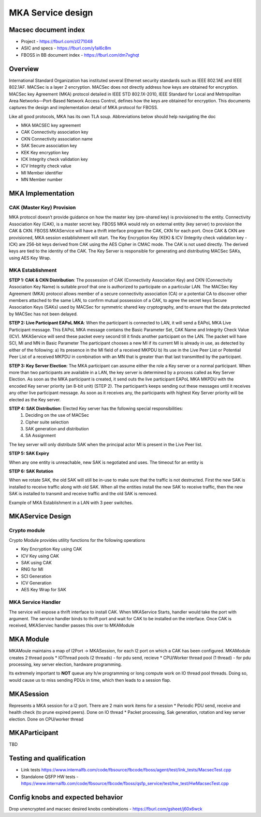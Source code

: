 
MKA Service design
##########################
Macsec document index
-------------------------
* Project - https://fburl.com/zl271048
* ASIC and specs - https://fburl.com/y1al6c8m
* FBOSS in BB document index - https://fburl.com/dm7xghqt

Overview 
--------
International Standard Organization has instituted several Ethernet security 
standards such as IEEE 802.1AE and IEEE 802.1AF. MACSec is a layer 2 encryption. 
MACSec does not directly address how keys are obtained for encryption. MACSec 
key Agreement (MKA) protocol detailed in IEEE STD 802.1X-2010, IEEE Standard 
for Local and Metropolitan Area Networks—Port-Based Network Access Control, 
defines how the keys are obtained for encryption. This documents captures the 
design and implementation detail of MKA protocol for FBOSS. 


Like all good protocols, MKA has its own TLA soup. Abbreviations below should help
navigating the doc

* MKA  MACSEC key agreement
* CAK  Connectivity association key
* CKN  Connectivity association name
* SAK  Secure association key
* KEK  Key encryption key
* ICK  Integrity check validation key
* ICV  Integrity check value
* MI  Member identifier
* MN  Member number

MKA Implementation
--------------------

CAK (Master Key) Provision
~~~~~~~~~~~~~~~~~~~~~~~~~~~~

MKA protocol doesn’t provide guidance on how the master key (pre-shared key) 
is provisioned to the entity. Connectivity Association Key (CAK), is a master secret 
key. FBOSS MKA would rely on external entity (key server) to provision the CAK & CKN. 
FBOSS MKAService will have a thrift interface program the CAK, CKN for each port. Once 
CAK & CKN are provisioned, MKA session establishment will start. The Key Encryption 
Key (KEK) & ICV (Integrity check validation key - ICK) are 256-bit keys derived from 
CAK using the AES Cipher in CMAC mode. The CAK is not used directly. The derived keys 
are tied to the identity of the CAK. The Key Server is responsible for generating 
and distributing MACSec SAKs, using AES Key Wrap.

MKA Establishment
~~~~~~~~~~~~~~~~~~

**STEP 1: CAK & CKN Distribution**: The possession of CAK (Connectivity Association Key) 
and CKN (Connectivity Association Key Name) is suitable proof that one is authorized to 
participate on a particular LAN. The MACSec Key Agreement (MKA) protocol allows member of 
a secure connectivity association (CA) or a potential CA to discover other members attached 
to the same LAN, to confirm mutual possession of a CAK, to agree the secret keys 
Secure Association Keys (SAKs) used by MACSec for symmetric shared key cryptography,
and to ensure that the data protected by MACSec has not been delayed. 

**STEP 2: Live Participant EAPoL MKA**: When the participant is connected to LAN, it will 
send a EAPoL MKA Live Participant message.  This EAPoL MKA message contains the Basic Parameter Set, 
CAK Name and Integrity Check Value (ICV). MKAService will send these packet every second till 
it finds another participant on the LAN. The packet will have SCI, MI and MN in Basic Parameter
The participant chooses a new MI if its current MI is already in use, as detected by either of the 
following:
a) Its presence in the MI field of a received MKPDU
b) Its use in the Live Peer List or Potential Peer List of a received MKPDU in combination with an MN
that is greater than that last transmitted by the participant.

.. fb:px:: 1RvBG

**STEP 3: Key Server Election**: The MKA participant can assume either the role a Key server or a 
normal participant. When more than two participants are available in a LAN, the key server is determined 
by a process called as Key Server Election. As soon as the MKA participant is created, it send outs the 
live participant EAPoL MKA MKPDU with the encoded Key server priority (an 8-bit unit) (STEP 2). The 
participant’s keeps sending out these messages until it receives any other live participant message. As soon 
as it receives any, the participants with highest Key Server priority will be elected as the Key server.


**STEP 4: SAK Distribution:** Elected Key server has the following special responsibilities: 
 1) Deciding on the use of MACSec 
 2) Cipher suite selection 
 3) SAK generation and distribution
 4) SA Assignment

The key server will only distribute SAK when the principal actor MI is present in the Live Peer list.

.. fb:px:: 1RzDC

**STEP 5: SAK Expiry**

When any one entity is unreachable, new SAK is negotiated and uses. The timeout for an entity is 

.. fb:px:: 1RzDW


**STEP 6: SAK Rotation**

When we rotate SAK, the old SAK will still be in-use to make sure that the traffic is not destructed. 
First the new SAK is installed to receive traffic along with old SAK. When all the entities install 
the new SAK to receive traffic, then the new SAK is installed to transmit and receive traffic and the 
old SAK is removed.

Example of MKA Establishment in a LAN with 3 peer switches.


.. fb:px:: 1RzFf


MKAService Design
------------------

Crypto module
~~~~~~~~~~~~~~

Crypto Module provides utility functions for the following operations

* Key Encryption Key using CAK
* ICV Key using CAK
* SAK using CAK
* RNG for MI
* SCI Generation
* ICV Generation
* AES Key Wrap for SAK

MKA Service Handler
~~~~~~~~~~~~~~~~~~~~

The service will expose a thrift interface to install CAK. When MKAService Starts, handler would 
take the port with argument. The service handler binds to thrift port and wait for CAK to be installed 
on the interface. Once CAK is received, MKAServiec handler passes this over to MKAModule

MKA Module
-----------

MKAMoule maintains a map of l2Port -> MKASession, for each l2 port on which a CAK has been configured.
MKAModule creates 2 thread pools
* IOThread pools (2 threads) - for pdu send, recieve
* CPU/Worker thread pool (1 thread) - for pdu processing, key server election, hardware programming.

Its extremely important to **NOT** queue any h/w programming or long compute work on IO thread pool threads.
Doing so, would cause us to miss sending PDUs in time, which then leads to a session flap. 

MKASession
-----------
Represents a MKA session for a l2 port. There are 2 main work items for a session
* Periodic PDU send, receive and health check (to prune expired peers). Done on IO thread
* Packet processing, Sak generation, rotation and key server election. Done on CPU/worker thread

MKAParticipant
---------------
TBD


Testing and qualification
--------------------------
* Link tests https://www.internalfb.com/code/fbsource/fbcode/fboss/agent/test/link_tests/MacsecTest.cpp
* Standalone QSFP HW tests - https://www.internalfb.com/code/fbsource/fbcode/fboss/qsfp_service/test/hw_test/HwMacsecTest.cpp


Config knobs and expected behavior
-----------------------------------
Drop unencrypted and macsec desired knobs combinations - https://fburl.com/gsheet/j60x6wck
